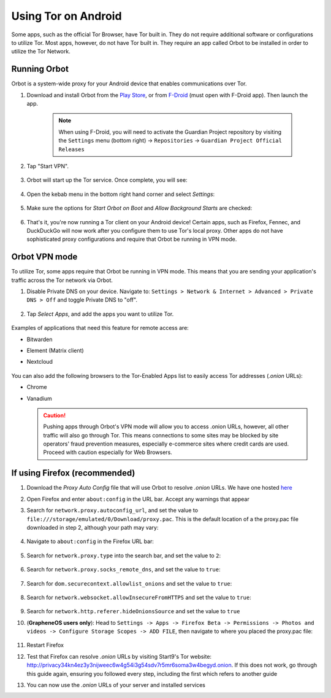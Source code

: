 .. _tor-android:

====================
Using Tor on Android
====================
Some apps, such as the official Tor Browser, have Tor built in. They do not require additional software or configurations to utilize Tor. Most apps, however, do not have Tor built in. They require an app called Orbot to be installed in order to utilize the Tor Network.

Running Orbot
-------------
Orbot is a system-wide proxy for your Android device that enables communications over Tor.

#. Download and install Orbot from the `Play Store <https://play.google.com/store/apps/details?id=org.torproject.android>`_, or from `F-Droid <https://f-droid.org/packages/org.torproject.android>`_ (must open with F-Droid app).  Then launch the app.

    .. note:: When using F-Droid, you will need to activate the Guardian Project repository by visiting the ``Settings`` menu (bottom right) -> ``Repositories`` -> ``Guardian Project Official Releases``

    .. figure:: /_static/images/tor/orbot0.png
      :width: 20  %
      :alt: Orbot
      
#. Tap "Start VPN".

    .. figure:: /_static/images/tor/orbot1.png
      :width: 20  %
      :alt: Orbot starting

#. Orbot will start up the Tor service. Once complete, you will see:

    .. figure:: /_static/images/tor/orbot2.png
      :width: 20  %
      :alt: Orbot running

#. Open the kebab menu in the bottom right hand corner and select `Settings`:

    .. figure:: /_static/images/tor/orbot_menu.png
      :width: 20  %
      :alt: Orbot settings

#. Make sure the options for `Start Orbot on Boot` and `Allow Background Starts` are checked:

    .. figure:: /_static/images/tor/orbot_settings.png
      :width: 20  %
      :alt: Orbot menu

#. That's it, you're now running a Tor client on your Android device! Certain apps, such as Firefox, Fennec, and DuckDuckGo will now work after you configure them to use Tor's local proxy.  Other apps do not have sophisticated proxy configurations and require that Orbot be running in VPN mode.

Orbot VPN mode
--------------
To utilize Tor, some apps require that Orbot be running in VPN mode.  This means that you are sending your application's traffic across the Tor network via Orbot.

#. Disable Private DNS on your device. Navigate to: ``Settings > Network & Internet > Advanced > Private DNS > Off`` and toggle Private DNS to "off".

    .. figure:: /_static/images/tor/private_dns_off.png
      :width: 20%
      :alt: Private DNS off

#. Tap `Select Apps`, and add the apps you want to utilize Tor.

    .. figure:: /_static/images/tor/orbot_apps.png
      :width: 20%
      :alt: Orbot apps

Examples of applications that need this feature for remote access are:

- Bitwarden
- Element (Matrix client)
- Nextcloud

    .. figure:: /_static/images/tor/orbot2.png
      :width: 20%
      :alt: Orbot running

You can also add the following browsers to the Tor-Enabled Apps list to easily access Tor addresses (`.onion` URLs):

- Chrome
- Vanadium

  .. caution:: Pushing apps through Orbot's VPN mode will allow you to access .onion URLs, however, all other traffic will also go through Tor.  This means connections to some sites may be blocked by site operators' fraud prevention measures, especially e-commerce sites where credit cards are used.  Proceed with caution especially for Web Browsers.

If using Firefox (recommended)
------------------------------

#. Download the `Proxy Auto Config` file that will use Orbot to resolve `.onion` URLs. We have one hosted `here <https://start9.com/assets/proxy.pac>`_

#. Open Firefox and enter ``about:config`` in the URL bar. Accept any warnings that appear

#. Search for ``network.proxy.autoconfig_url``, and set the value to ``file:///storage/emulated/0/Download/proxy.pac``. This is the default location of a the proxy.pac file downloaded in step 2, although your path may vary:

	.. figure:: /_static/images/tor/autoconfig_url.png
		:width: 30%
		:alt: Firefox autoconfig url setting screenshot

#. Navigate to ``about:config`` in the Firefox URL bar:

	.. figure:: /_static/images/tor/about_config.png
		:width: 30%
		:alt: Firefox about config

#. Search for ``network.proxy.type`` into the search bar, and set the value to ``2``:

	.. figure:: /_static/images/tor/network_proxy_type.png
		:width: 30%
		:alt: Firefox network proxy type setting screenshot

#. Search for ``network.proxy.socks_remote_dns``, and set the value to ``true``:

	.. figure:: /_static/images/tor/socks_remote_dns.png
		:width: 30%
		:alt: Firefox socks remote dns setting screenshot

#. Search for ``dom.securecontext.allowlist_onions`` and set the value to ``true``:

	.. figure:: /_static/images/tor/firefox_allowlist_mobile.png
		:width: 30%
		:alt: Firefox whitelist onions screenshot

#. Search for ``network.websocket.allowInsecureFromHTTPS`` and set the value to ``true``:

	.. figure:: /_static/images/tor/firefox_insecure_websockets_droid.png
		:width: 30%
		:alt: Firefox allow insecure websockets over https

#. Search for ``network.http.referer.hideOnionsSource`` and set the value to ``true``

#. (**GrapheneOS users only**): Head to ``Settings -> Apps -> Firefox Beta -> Permissions -> Photos and videos -> Configure Storage Scopes -> ADD FILE``, then navigate to where you placed the proxy.pac file:

	.. figure:: /_static/images/tor/storage-scopes-proxy.jpg
		:width: 15%

#. Restart Firefox

#. Test that Firefox can resolve `.onion` URLs by visiting Start9's Tor website: http://privacy34kn4ez3y3nijweec6w4g54i3g54sdv7r5mr6soma3w4begyd.onion. If this does not work, go through this guide again, ensuring you followed every step, including the first which refers to another guide

#. You can now use the `.onion` URLs of your server and installed services
